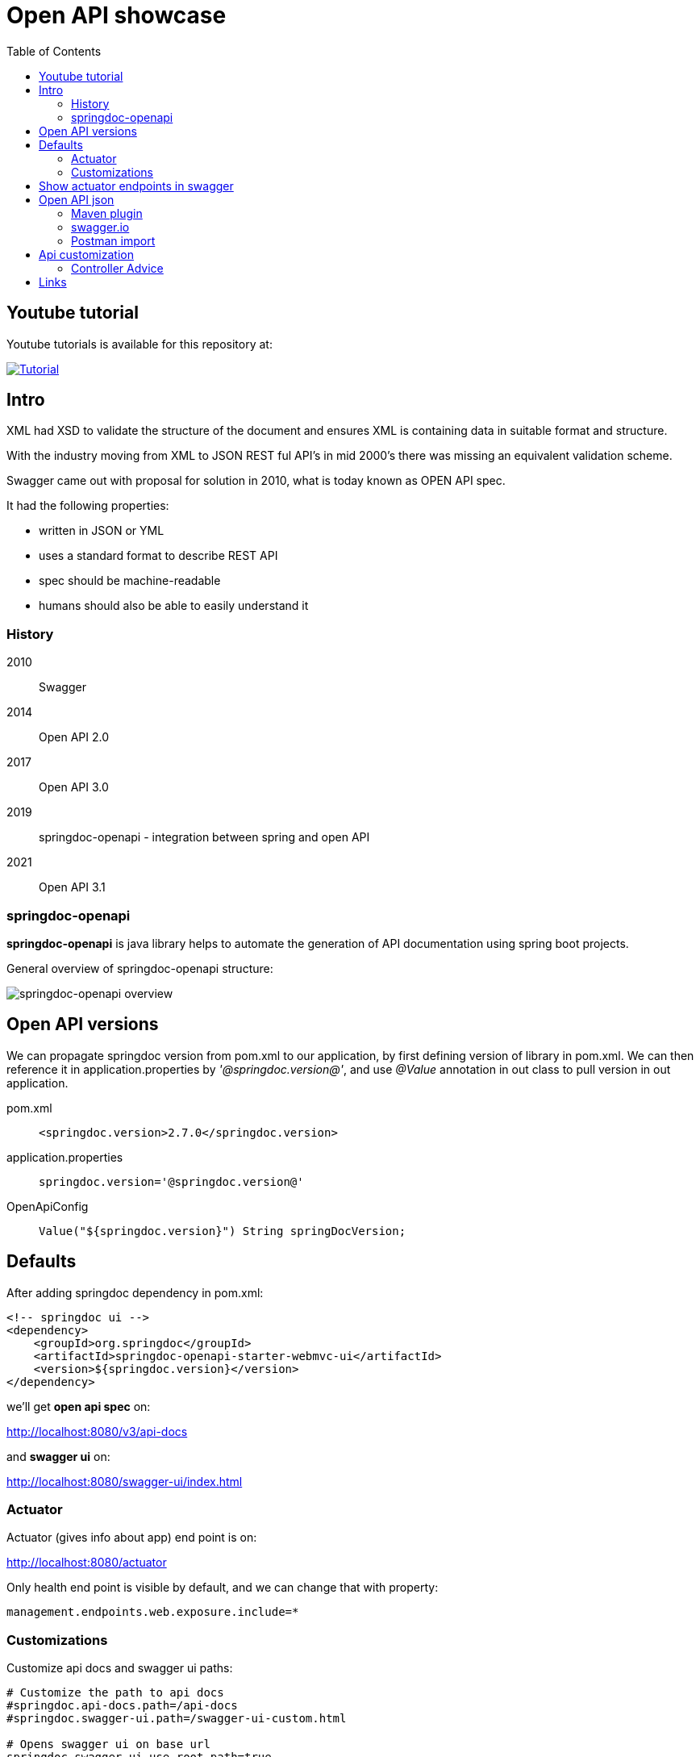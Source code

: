 = Open API showcase
:toc:

== Youtube tutorial

Youtube tutorials is available for this repository at:

image::DOCS/images/SpringBootOpenAPI.png[Tutorial,link=https://youtu.be/JvmwNH5DODw]


== Intro

XML had XSD to validate the structure of the document and ensures XML is containing data in suitable format and structure.

With the industry moving from XML to JSON REST ful API's in mid 2000's there was missing an equivalent validation scheme.

Swagger came out with proposal for solution in 2010, what is today known as OPEN API spec.


It had the following properties:

- written in JSON or YML
- uses a standard format to describe REST API
- spec should be machine-readable
- humans should also be able to easily understand it

=== History

2010:: Swagger
2014:: Open API 2.0
2017:: Open API 3.0
2019:: springdoc-openapi - integration between spring and open API
2021:: Open API 3.1

=== springdoc-openapi

**springdoc-openapi** is java library helps to automate the generation of API documentation using spring boot projects.

General overview of springdoc-openapi structure:

image:DOCS/images/springdoc-openapi.png[springdoc-openapi overview]


== Open API versions

We can propagate springdoc version from pom.xml to our application, by first defining version of library in pom.xml.
We can then reference it in application.properties by __'@springdoc.version@'__, and use __@Value__ annotation in out class to pull version in out application.

pom.xml:: ```<springdoc.version>2.7.0</springdoc.version>```
application.properties:: ```springdoc.version='@springdoc.version@'```
OpenApiConfig:: ```Value("${springdoc.version}") String springDocVersion;```

== Defaults

After adding springdoc dependency in pom.xml:

----
<!-- springdoc ui -->
<dependency>
    <groupId>org.springdoc</groupId>
    <artifactId>springdoc-openapi-starter-webmvc-ui</artifactId>
    <version>${springdoc.version}</version>
</dependency>
----

we'll get **open api spec** on:

link:http://localhost:8080/v3/api-docs[]

and **swagger ui** on:

link:http://localhost:8080/swagger-ui/index.html[]


=== Actuator

Actuator (gives info about app) end point is on:

link:http://localhost:8080/actuator[]

Only health end point is visible by default, and we can change that with property:

[source]
----
management.endpoints.web.exposure.include=*
----

=== Customizations

Customize api docs and swagger ui paths:

----
# Customize the path to api docs
#springdoc.api-docs.path=/api-docs
#springdoc.swagger-ui.path=/swagger-ui-custom.html

# Opens swagger ui on base url
springdoc.swagger-ui.use-root-path=true
----


== Show actuator endpoints in swagger

add application property:
----
# shows actuator endpoints
springdoc.show-actuator=true
----

Basic Open API @Bean configuration for Group related to actuator

[source,java]
----
@Bean
GroupedOpenApi actuatorApi() {
    return GroupedOpenApi
            .builder()
            .group("actuator")
            .addOpenApiCustomizer(openApi -> openApi.info(new Info().title("Actuator API").version(springDocVersion)))
            .pathsToMatch("/actuator/**")
            .build();
}
----

Let's not hardcode the base path of actuator

----

----

[source,java]
----
@Bean
GroupedOpenApi actuatorApi(WebEndpointProperties endpointProperties) {
    return GroupedOpenApi
            .builder()
            .group("actuator")
            .addOpenApiCustomizer(openApi -> openApi.info(new Info().title("Actuator API").version(springDocVersion)))
            //.pathsToMatch("/actuator/**")
            // when base actuator path is changed with property: management.endpoints.web.base-path
            .pathsToMatch(endpointProperties.getBasePath() + ALL_PATTERN)
            .build();
}
----

image::DOCS/images/swagger_actuator_group.PNG[swagger actuator group]


== Open API json

Open API documentation can be generated as part of the build process (```mvn verify```) and imported into postman to create collection.

=== Maven plugin

Open API has maven plugin that, by default generates, __openapi.json__ in the root of build directory __${project.build.directory}__.

Minimal __pom.xml__ build configuration (add the plugin and hook it to pre and post integrate phase of spring boot maven plugin wiht start and stop goals):

----
            <plugin>
                <groupId>org.springframework.boot</groupId>
                <artifactId>spring-boot-maven-plugin</artifactId>
                <configuration>
                    <excludes>
                        <exclude>
                            <groupId>org.projectlombok</groupId>
                            <artifactId>lombok</artifactId>
                        </exclude>
                    </excludes>
<!--                    <jvmArguments>-Dspring.application.admin.enabled=true</jvmArguments>-->
                </configuration>
                <executions>
                    <execution>
                        <goals>
                            <goal>start</goal>
                            <goal>stop</goal>
                        </goals>
                    </execution>
                </executions>
            </plugin>
            <plugin>
                <groupId>org.springdoc</groupId>
                <artifactId>springdoc-openapi-maven-plugin</artifactId>
                <version>1.4</version>
                <executions>
                    <execution>
                        <id>integration-test</id>
                        <goals>
                            <goal>generate</goal>
                        </goals>
                    </execution>
                </executions>
            </plugin>
        </plugins>
----

Url, name and location of the file can be modified with configuration:

----
<plugin>
    <executions>
        .........
    </executions>
    <configuration>
        <apiDocsUrl>http://localhost:8080/v3/api-docs</apiDocsUrl>
        <outputFileName>openapi.json</outputFileName>
        <outputDir>${project.build.directory}</outputDir>
    </configuration>
</plugin>
----

=== swagger.io

Open API spec can be imported to link:https://swagger.io/resources/open-api/[swagger.io swagger editor] to generate server and client for different programming languages.

image:DOCS/images/swagger-editor.png[swagger editor options]


=== Postman import

Open API json (__actuator.json__) can be imported into postman to create collection

image::DOCS/images/postman_import_openapi_json.PNG[postman import open api json]

image::DOCS/images/postman_collection.PNG[postman collection from open api json]


== Api customization

We can use open API annotations, like ```@Operation```, ```@ApiResponses```, ```@RequestBody```, etc. to describe and provide examples for our API's

Some of the spring's libraries work out of the box with open API spec, i.e.:

spring data jpa:: ```Pageable```
spring validations:: ```@Size(min/max) @NotBlank```


=== Controller Advice

Global exceptions handlers (classes marked with ```@ControllerAdvice```) methods marked with ```@ResponseStatus``` are also automatically picked as valid api responses.

Good use case is to translate validation errors to something your api spec demands.

== Links

link:https://springdoc.org/[springDoc documentation]

link:https://swagger.io/resources/open-api/[swagger.io]

link:https://datatracker.ietf.org/doc/html/rfc7807[ProblemDetail RFC 7807 standard]

link:https://mailgun-docs.redoc.ly/docs/mailgun/api-reference/openapi-final/tag/Messages/[MailGun API reference]